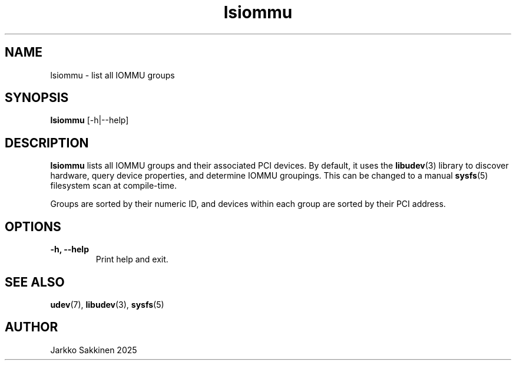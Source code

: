 .\" Man page for lsiommu
.TH lsiommu 1 "July 2025" "lsiommu 1.0" "User Commands"
.SH NAME
lsiommu \- list all IOMMU groups
.SH SYNOPSIS
.B lsiommu
[\-h|\-\-help]
.SH DESCRIPTION
.B lsiommu
lists all IOMMU groups and their associated PCI devices. By default, it uses the
.BR libudev (3)
library to discover hardware, query device properties, and determine IOMMU groupings. This can be changed to a manual
.BR sysfs (5)
filesystem scan at compile-time.
.PP
Groups are sorted by their numeric ID, and devices within each group are sorted by their PCI address.
.SH OPTIONS
.TP
.B \-h, \-\-help
Print help and exit.
.SH SEE ALSO
.BR udev (7),
.BR libudev (3),
.BR sysfs (5)
.SH AUTHOR
Jarkko Sakkinen 2025

